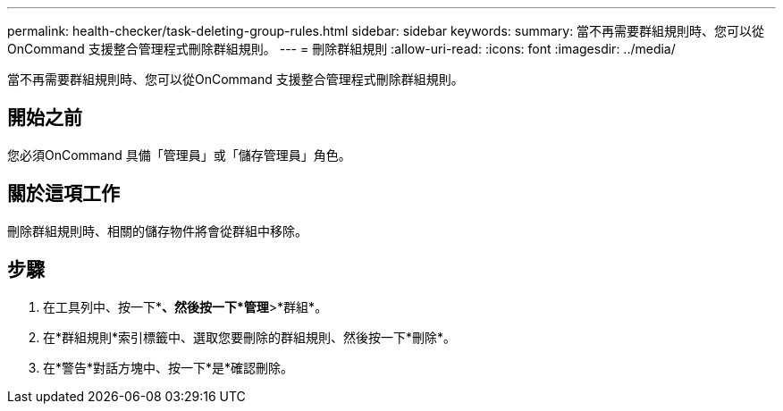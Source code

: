 ---
permalink: health-checker/task-deleting-group-rules.html 
sidebar: sidebar 
keywords:  
summary: 當不再需要群組規則時、您可以從OnCommand 支援整合管理程式刪除群組規則。 
---
= 刪除群組規則
:allow-uri-read: 
:icons: font
:imagesdir: ../media/


[role="lead"]
當不再需要群組規則時、您可以從OnCommand 支援整合管理程式刪除群組規則。



== 開始之前

您必須OnCommand 具備「管理員」或「儲存管理員」角色。



== 關於這項工作

刪除群組規則時、相關的儲存物件將會從群組中移除。



== 步驟

. 在工具列中、按一下*image:../media/clusterpage-settings-icon.gif[""]*、然後按一下*管理*>*群組*。
. 在*群組規則*索引標籤中、選取您要刪除的群組規則、然後按一下*刪除*。
. 在*警告*對話方塊中、按一下*是*確認刪除。

